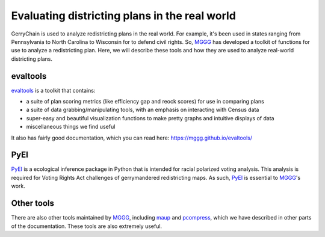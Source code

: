 ==============================================
Evaluating districting plans in the real world
==============================================

GerryChain is used to analyze redistricting plans in the real world. For example, it's been used in states ranging from Pennsylvania to North Carolina to Wisconsin for to defend civil rights. So, `MGGG`_ has developed a toolkit of functions for use to analyze a redistricting plan. Here, we will describe these tools and how they are used to analyze real-world districting plans.


evaltools
---------
`evaltools`_ is a toolkit that contains:

- a suite of plan scoring metrics (like efficiency gap and reock scores) for use in comparing plans
- a suite of data grabbing/manipulating tools, with an emphasis on interacting with Census data
- super-easy and beautiful visualization functions to make pretty graphs and intuitive displays of data
- miscellaneous things we find useful

It also has fairly good documentation, which you can read here: https://mggg.github.io/evaltools/

PyEI
----
`PyEI`_ is a ecological inference package in Python that is intended for racial polarized voting analysis. This analysis is required for Voting Rights Act challenges of gerrymandered redistricting maps. As such, `PyEI`_ is essential to `MGGG`_'s work.


Other tools
-----------
There are also other tools maintained by `MGGG`_, including `maup`_ and `pcompress`_, which we have described in other parts of the documentation. These tools are also extremely useful.


.. _`MGGG`: https://mggg.org
.. _`evaltools`: https://github.com/mggg/evaltools
.. _`PyEI`: https://github.com/mggg/ecological-inference
.. _`maup`: https://github.com/mggg/maup
.. _`pcompress`: https://github.com/mggg/pcompress
